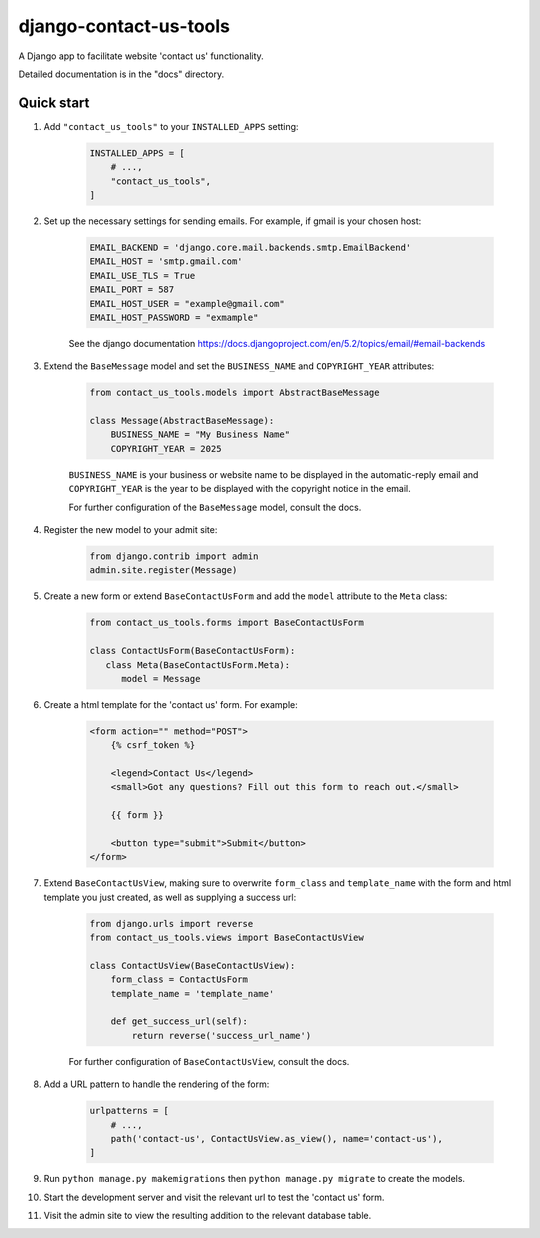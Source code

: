 =======================
django-contact-us-tools
=======================

A Django app to facilitate website 'contact us' functionality.

Detailed documentation is in the "docs" directory.

Quick start
-----------

1. Add ``"contact_us_tools"`` to your ``INSTALLED_APPS`` setting:

    .. code:: python

        INSTALLED_APPS = [
            # ...,
            "contact_us_tools",
        ]

2. Set up the necessary settings for sending emails. For example, if gmail is your chosen host:

    .. code:: python

        EMAIL_BACKEND = 'django.core.mail.backends.smtp.EmailBackend'
        EMAIL_HOST = 'smtp.gmail.com'
        EMAIL_USE_TLS = True
        EMAIL_PORT = 587
        EMAIL_HOST_USER = "example@gmail.com"
        EMAIL_HOST_PASSWORD = "exmample"

    See the django documentation https://docs.djangoproject.com/en/5.2/topics/email/#email-backends

3. Extend the ``BaseMessage`` model and set the ``BUSINESS_NAME`` and ``COPYRIGHT_YEAR`` attributes:
    
    .. code:: python
        
        from contact_us_tools.models import AbstractBaseMessage

        class Message(AbstractBaseMessage):
            BUSINESS_NAME = "My Business Name"
            COPYRIGHT_YEAR = 2025
    
    ``BUSINESS_NAME`` is your business or website name to be displayed in the automatic-reply email and ``COPYRIGHT_YEAR`` is the year to be displayed with the copyright notice in the email.

    For further configuration of the ``BaseMessage`` model, consult the docs.

4. Register the new model to your admit site:

    .. code:: python
    
            from django.contrib import admin
            admin.site.register(Message)

5. Create a new form or extend ``BaseContactUsForm`` and add the ``model`` attribute to the ``Meta`` class:

    .. code:: python

      from contact_us_tools.forms import BaseContactUsForm

      class ContactUsForm(BaseContactUsForm):
         class Meta(BaseContactUsForm.Meta):
            model = Message

6. Create a html template for the 'contact us' form. For example:

    .. code:: html

        <form action="" method="POST">
            {% csrf_token %}

            <legend>Contact Us</legend>
            <small>Got any questions? Fill out this form to reach out.</small>

            {{ form }}

            <button type="submit">Submit</button>
        </form>

7. Extend ``BaseContactUsView``, making sure to overwrite ``form_class`` and ``template_name`` with the form and html template you just created, as well as supplying a success url: 

    .. code:: python

        from django.urls import reverse
        from contact_us_tools.views import BaseContactUsView

        class ContactUsView(BaseContactUsView):
            form_class = ContactUsForm
            template_name = 'template_name'
            
            def get_success_url(self):
                return reverse('success_url_name')

    For further configuration of ``BaseContactUsView``, consult the docs.

8. Add a URL pattern to handle the rendering of the form:

    .. code:: python
        
        urlpatterns = [
            # ...,
            path('contact-us', ContactUsView.as_view(), name='contact-us'),
        ]

9. Run ``python manage.py makemigrations`` then ``python manage.py migrate`` to create the models.

10. Start the development server and visit the relevant url to test the 'contact us' form.

11. Visit the admin site to view the resulting addition to the relevant database table.